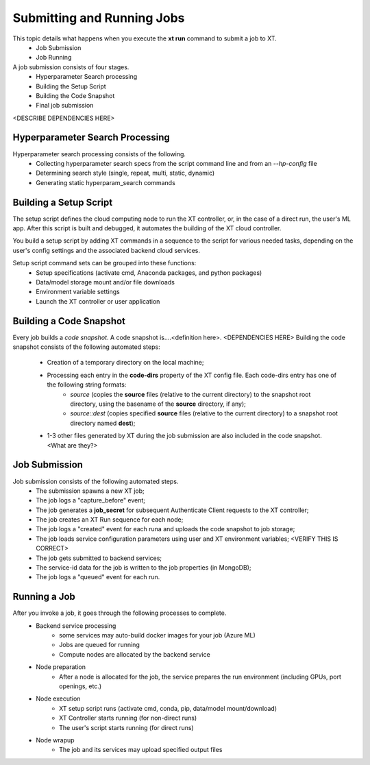 .. _job_submission:

----------------------------
Submitting and Running Jobs
----------------------------

This topic details what happens when you execute the **xt run** command to submit a job to XT.
    - Job Submission
    - Job Running

A job submission consists of four stages.
    - Hyperparameter Search processing
    - Building the Setup Script
    - Building the Code Snapshot
    - Final job submission

<DESCRIBE DEPENDENCIES HERE>

^^^^^^^^^^^^^^^^^^^^^^^^^^^^^^^^^
Hyperparameter Search Processing
^^^^^^^^^^^^^^^^^^^^^^^^^^^^^^^^^

Hyperparameter search processing consists of the following.
    - Collecting hyperparameter search specs from the script command line and from an `--hp-config` file
    - Determining search style (single, repeat, multi, static, dynamic)
    - Generating static hyperparam_search commands

^^^^^^^^^^^^^^^^^^^^^^^^^^
Building a Setup Script
^^^^^^^^^^^^^^^^^^^^^^^^^^

The setup script defines the cloud computing node to run the XT controller, or, in the case of a direct run, the user's ML app. After this script is built and debugged, it automates the building of the XT cloud controller.

You build a setup script by adding XT commands in a sequence to the script for various needed tasks, depending on the user's config settings and the associated backend cloud services.

Setup script command sets can be grouped into these functions:
    - Setup specifications (activate cmd, Anaconda packages, and python packages)
    - Data/model storage mount and/or file downloads
    - Environment variable settings
    - Launch the XT controller or user application

^^^^^^^^^^^^^^^^^^^^^^^^^
Building a Code Snapshot
^^^^^^^^^^^^^^^^^^^^^^^^^

Every job builds a *code snapshot*. A code snapshot is....<definition here>. <DEPENDENCIES HERE> 
Building the code snapshot consists of the following automated steps:

    - Creation of a temporary directory on the local machine;
    - Processing each entry in the **code-dirs** property of the XT config file. Each code-dirs entry has one of the following string formats:
        - *source* (copies the **source** files (relative to the current directory) to the snapshot root directory, using the basename of the **source** directory, if any);
        - *source::dest* (copies specified **source** files (relative to the current directory) to a snapshot root directory named **dest**);
    - 1-3 other files generated by XT during the job submission are also included in the code snapshot. <What are they?>
        
^^^^^^^^^^^^^^^^^^^^^^^^^
Job Submission
^^^^^^^^^^^^^^^^^^^^^^^^^

Job submission consists of the following automated steps.
    - The submission spawns a new XT job;
    - The job logs a "capture_before" event;
    - The job generates a **job_secret** for subsequent Authenticate Client requests to the XT controller;
    - The job creates an XT Run sequence for each node;
    - The job logs a "created" event for each runa and uploads the code snapshot to job storage;
    - The job loads service configuration parameters using user and XT environment variables; <VERIFY THIS IS CORRECT>
    - The job gets submitted to backend services;
    - The service-id data for the job is written to the job properties (in MongoDB);
    - The job logs a "queued" event for each run.

^^^^^^^^^^^^^^^^^^^^^^^^^
Running a Job
^^^^^^^^^^^^^^^^^^^^^^^^^

After you invoke a job, it goes through the following processes to complete.
    - Backend service processing
        - some services may auto-build docker images for your job (Azure ML)
        - Jobs are queued for running
        - Compute nodes are allocated by the backend service
    - Node preparation
        - After a node is allocated for the job, the service prepares the run environment (including GPUs, port openings, etc.)
    - Node execution
        - XT setup script runs (activate cmd, conda, pip, data/model mount/download)
        - XT Controller starts running (for non-direct runs)
        - The user's script starts running (for direct runs)
    - Node wrapup
        - The job and its services may upload specified output files 

.. seealso:: 

    - :ref:`Hyperparameter Search <hyperparameter_search>`
    - :ref:`How XT Works <how_xt_works>`
    - :ref:`XT Controller <xt_controller>`